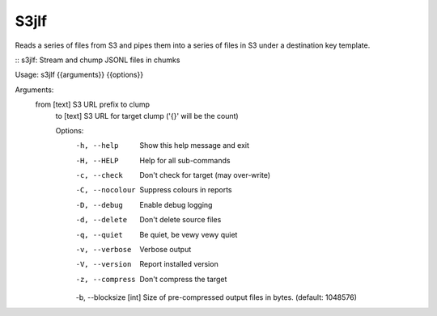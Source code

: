 S3jlf
=====

Reads a series of files from S3 and pipes them into a series of files
in S3 under a destination key template.  

::
s3jlf: Stream and chump JSONL files in chumks

Usage: s3jlf {{arguments}} {{options}}

Arguments:
  from [text]  S3 URL prefix to clump
    to [text]    S3 URL for target clump ('{}' will be the count)
    
    Options:
      -h, --help             Show this help message and exit
      -H, --HELP             Help for all sub-commands
      -c, --check            Don't check for target (may over-write)
      -C, --nocolour         Suppress colours in reports
      -D, --debug            Enable debug logging
      -d, --delete           Don't delete source files
      -q, --quiet            Be quiet, be vewy vewy quiet
      -v, --verbose          Verbose output
      -V, --version          Report installed version
      -z, --compress         Don't compress the target
      -b, --blocksize [int]  Size of pre-compressed output files in bytes. (default: 1048576)
